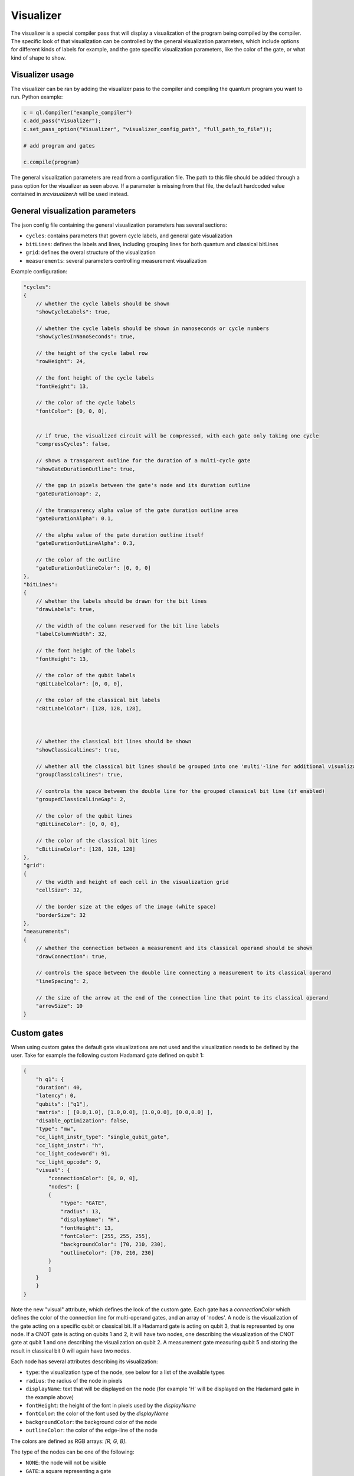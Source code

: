 .. _visualizer:

Visualizer
==========

The visualizer is a special compiler pass that will display a visualization of the program being compiled by the compiler.
The specific look of that visualization can be controlled by the general visualization parameters, which include options for different
kinds of labels for example, and the gate specific visualization parameters, like the color of the gate, or what kind of shape to show.

Visualizer usage
----------------
The visualizer can be ran by adding the visualizer pass to the compiler and compiling the quantum program you want to run. Python example:

.. code:: python

    c = ql.Compiler("example_compiler")
    c.add_pass("Visualizer");
    c.set_pass_option("Visualizer", "visualizer_config_path", "full_path_to_file"));

    # add program and gates

    c.compile(program)

The general visualization parameters are read from a configuration file. The path to this file should be added through a pass option
for the visualizer as seen above. If a parameter is missing from that file, the default hardcoded value contained in `src\visualizer.h` will be used instead.


General visualization parameters
--------------------------------

The json config file containing the general visualization parameters has several sections:

* ``cycles``: contains parameters that govern cycle labels, and general gate visualization
* ``bitLines``: defines the labels and lines, including grouping lines for both quantum and classical bitLines
* ``grid``: defines the overal structure of the visualization
* ``measurements``: several parameters controlling measurement visualization

Example configuration:

.. code:: javascript

    "cycles":
    {
        // whether the cycle labels should be shown
        "showCycleLabels": true, 

        // whether the cycle labels should be shown in nanoseconds or cycle numbers
        "showCyclesInNanoSeconds": true, 
        
        // the height of the cycle label row
        "rowHeight": 24, 
        
        // the font height of the cycle labels
        "fontHeight": 13, 
        
        // the color of the cycle labels
        "fontColor": [0, 0, 0], 

      
        // if true, the visualized circuit will be compressed, with each gate only taking one cycle
        "compressCycles": false, 
       
        // shows a transparent outline for the duration of a multi-cycle gate
        "showGateDurationOutline": true, 
        
        // the gap in pixels between the gate's node and its duration outline
        "gateDurationGap": 2, 

        // the transparency alpha value of the gate duration outline area
        "gateDurationAlpha": 0.1, 
      
        // the alpha value of the gate duration outline itself
        "gateDurationOutLineAlpha": 0.3, 
      
        // the color of the outline
        "gateDurationOutlineColor": [0, 0, 0] 
    },
    "bitLines":
    {
        // whether the labels should be drawn for the bit lines
        "drawLabels": true, 

        // the width of the column reserved for the bit line labels
        "labelColumnWidth": 32, 

        // the font height of the labels
        "fontHeight": 13, 

        // the color of the qubit labels
        "qBitLabelColor": [0, 0, 0], 

        // the color of the classical bit labels
        "cBitLabelColor": [128, 128, 128], 



        // whether the classical bit lines should be shown
        "showClassicalLines": true, 

        // whether all the classical bit lines should be grouped into one 'multi'-line for additional visualization clarity
        "groupClassicalLines": true, 

        // controls the space between the double line for the grouped classical bit line (if enabled)
        "groupedClassicalLineGap": 2, 

        // the color of the qubit lines
        "qBitLineColor": [0, 0, 0], 

        // the color of the classical bit lines
        "cBitLineColor": [128, 128, 128] 
    },
    "grid":
    {
        // the width and height of each cell in the visualization grid
        "cellSize": 32, 

        // the border size at the edges of the image (white space)
        "borderSize": 32 
    },
    "measurements":
    {
        // whether the connection between a measurement and its classical operand should be shown
        "drawConnection": true, 
        
        // controls the space between the double line connecting a measurement to its classical operand
        "lineSpacing": 2, 

        // the size of the arrow at the end of the connection line that point to its classical operand
        "arrowSize": 10 
    }


Custom gates
------------

When using custom gates the default gate visualizations are not used and the visualization needs to be defined by the user.
Take for example the following custom Hadamard gate defined on qubit 1:

.. code:: json

    {
        "h q1": {
        "duration": 40,
        "latency": 0,
        "qubits": ["q1"],
        "matrix": [ [0.0,1.0], [1.0,0.0], [1.0,0.0], [0.0,0.0] ],
        "disable_optimization": false,
        "type": "mw",
        "cc_light_instr_type": "single_qubit_gate",
        "cc_light_instr": "h",
        "cc_light_codeword": 91,
        "cc_light_opcode": 9,
        "visual": {
            "connectionColor": [0, 0, 0],
            "nodes": [
            {
                "type": "GATE",
                "radius": 13,
                "displayName": "H",
                "fontHeight": 13,
                "fontColor": [255, 255, 255],
                "backgroundColor": [70, 210, 230],
                "outlineColor": [70, 210, 230]
            }
            ]
        }
        }
    }

Note the new "visual" attribute, which defines the look of the custom gate. Each gate has a `connectionColor` which defines the color of the connection line for multi-operand gates, and an array of 'nodes'. A node is the visualization of the gate acting on a specific qubit or classical bit. If a Hadamard gate is acting on qubit 3, that is represented by one node. If a CNOT gate is acting on qubits 1 and 2, it will have two nodes, one describing the visualization of the CNOT gate at qubit 1 and one describing the visualization on qubit 2. A measurement gate measuring qubit 5 and storing the result in classical bit 0 will again have two nodes.

Each node has several attributes describing its visualization:

* ``type``: the visualization type of the node, see below for a list of the available types
* ``radius``: the radius of the node in pixels
* ``displayName``: text that will be displayed on the node (for example 'H' will be displayed on the Hadamard gate in the example above)
* ``fontHeight``: the height of the font in pixels used by the `displayName`
* ``fontColor``: the color of the font used by the `displayName`
* ``backgroundColor``: the background color of the node
* ``outlineColor``: the color of the edge-line of the node

The colors are defined as RGB arrays: `[R, G, B]`.

The type of the nodes can be one of the following:

* ``NONE``: the node will not be visible
* ``GATE``: a square representing a gate
* ``CONTROL``: a small filled circle
* ``NOT``: a circle outline with cross inside (a CNOT cross)
* ``CROSS``: a diagonal cross

When a gate has multiple operands, each operand should have a node associated with it. Simply create as many nodes in the `nodes` array as there are operands and define a type and visual parameters for it. Don't forget the comma to seperate each node in the array.


Future work
-----------

Features and issues on the todo-list are:

* display wait/barrier gates (not possible right now because the program passed to the visualizer does not contain these gates)
* gate connections overlap when in the same cycle
* add the classical bit number to the measurement connection when classical bit lines are grouped
* add a proper measurement symbol
* add an option to save the image and/or only generate that image without opening a window
* add option to represent each gate as a pulse instead of an abstract symbol
